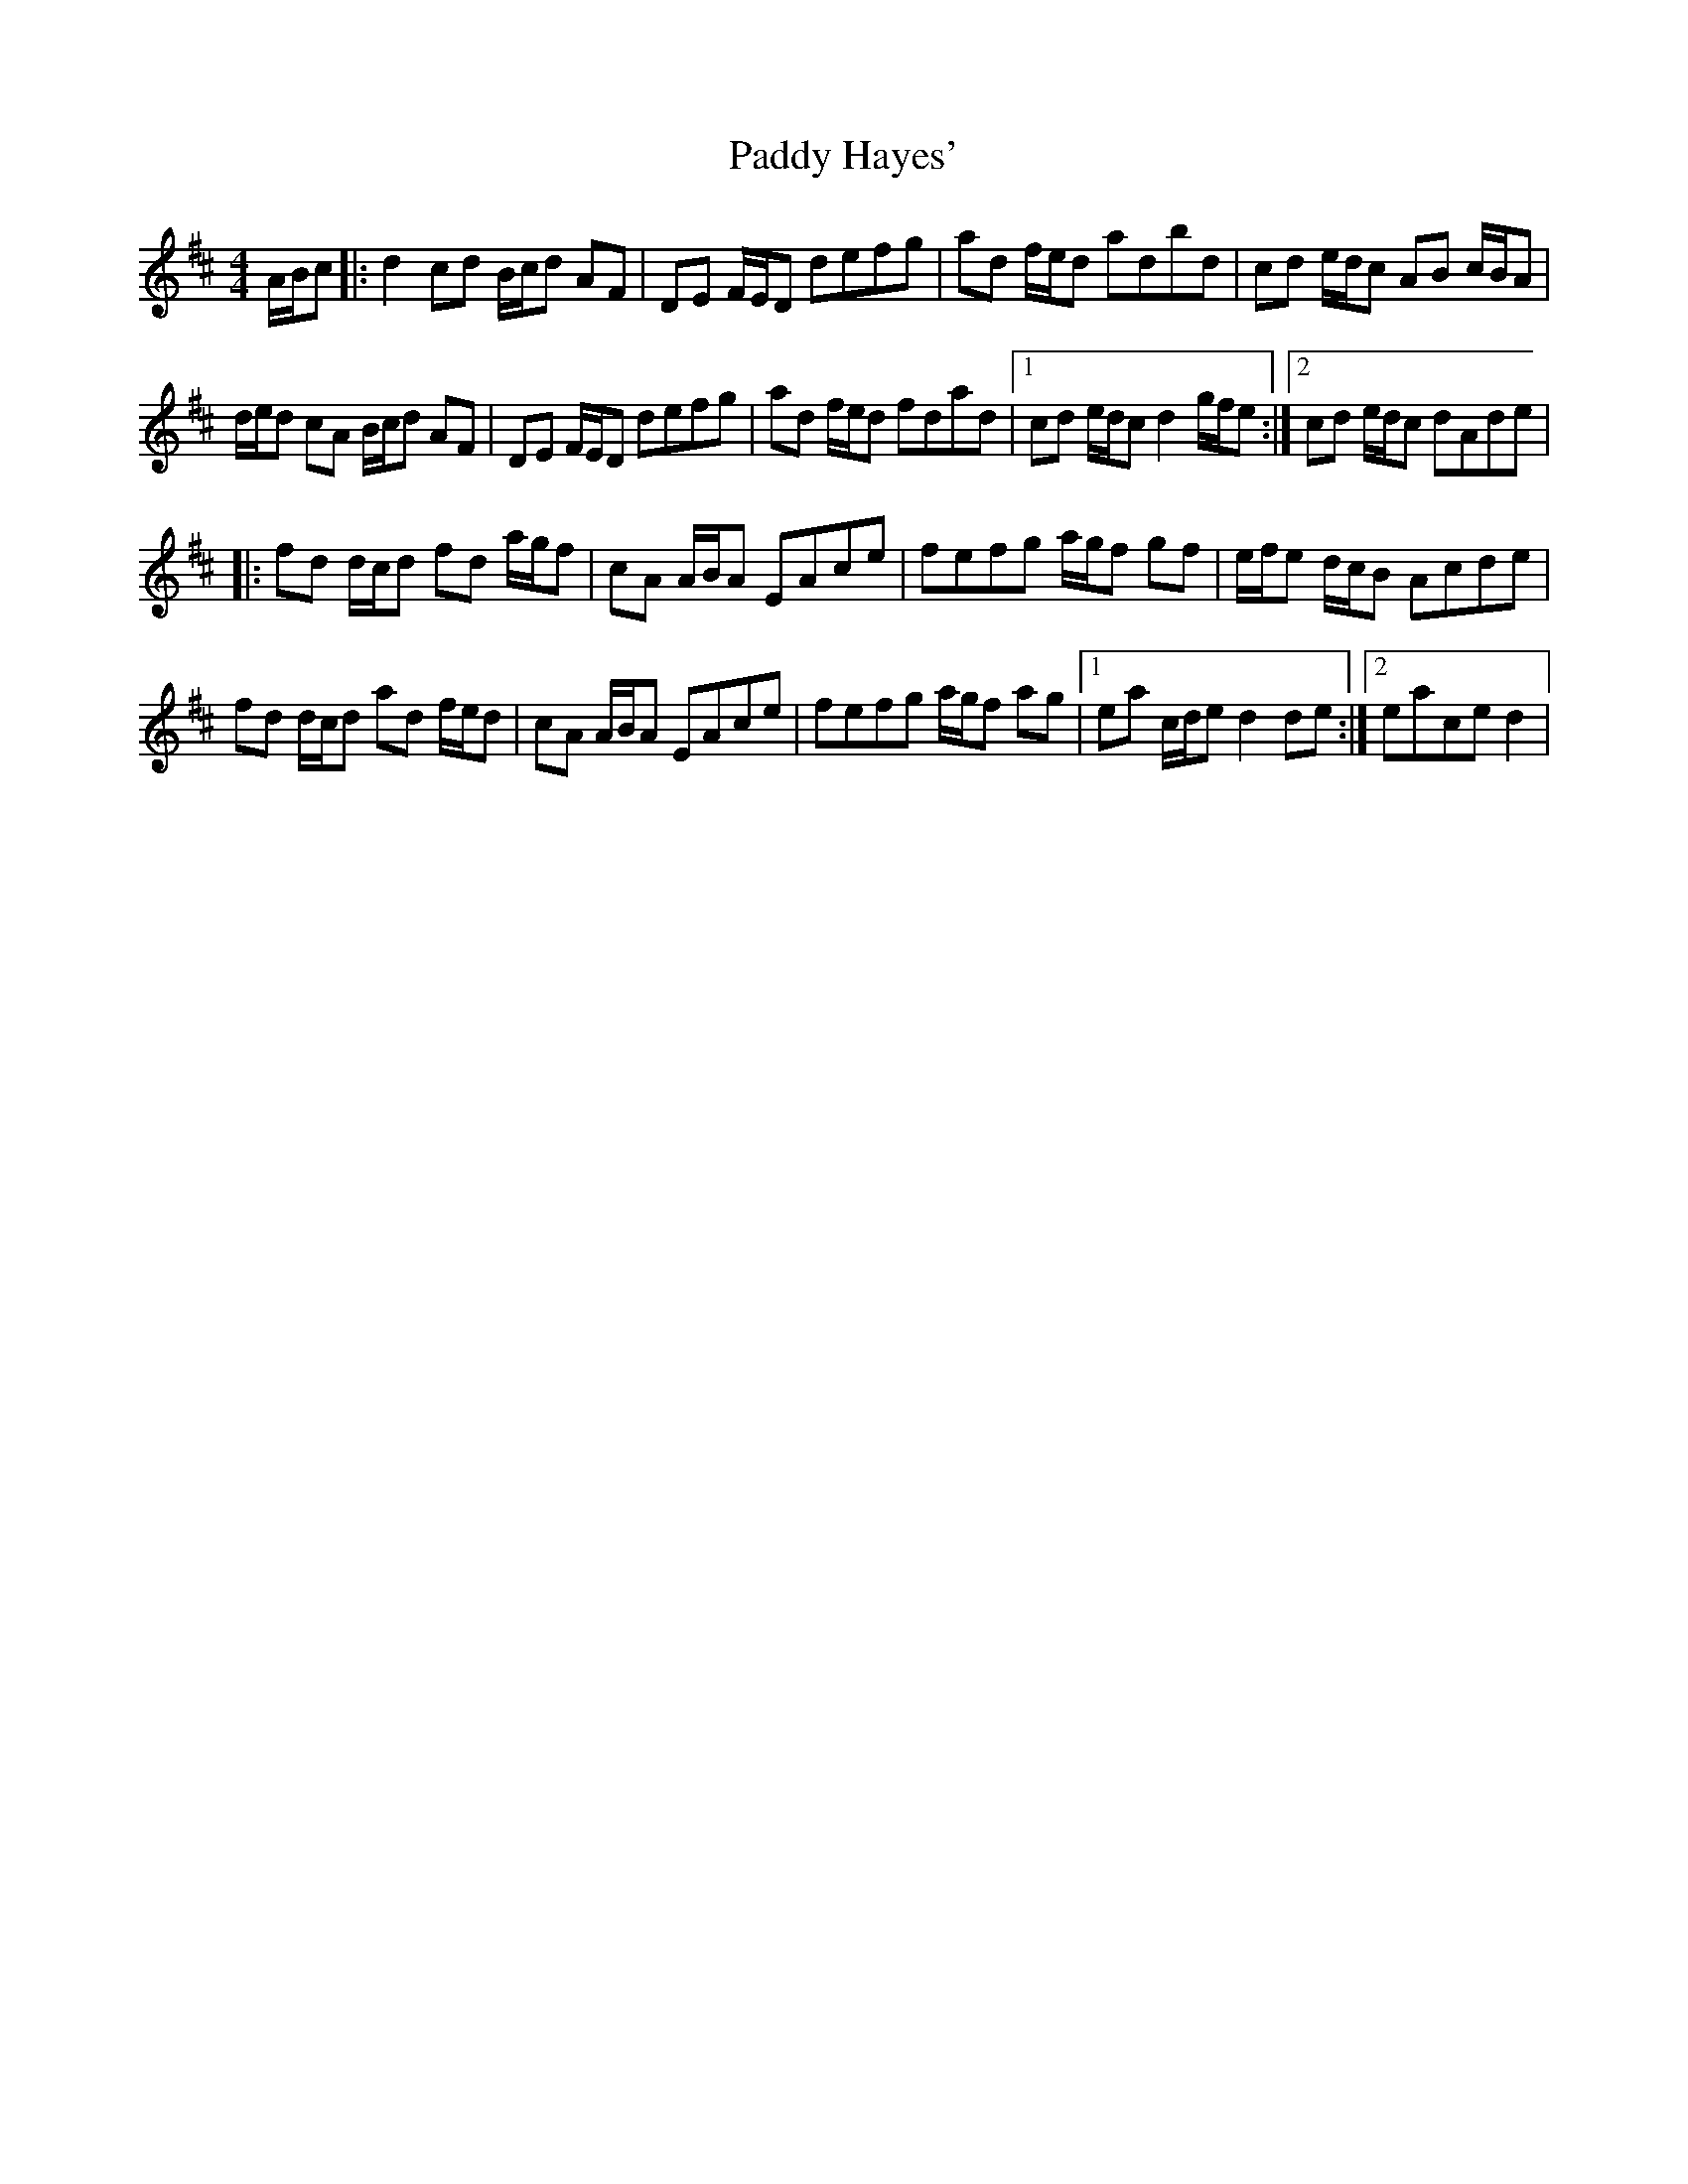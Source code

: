 X: 31270
T: Paddy Hayes'
R: reel
M: 4/4
K: Dmajor
A/B/c|:d2 cd B/c/d AF|DE F/E/D defg|ad f/e/d adbd|cd e/d/c AB c/B/A|
d/e/d cA B/c/d AF|DE F/E/D defg|ad f/e/d fdad|1 cd e/d/c d2 g/f/e:|2 cd e/d/c dAde|
|:fd d/c/d fd a/g/f|cA A/B/A EAce|fefg a/g/f gf|e/f/e d/c/B Acde|
fd d/c/d ad f/e/d|cA A/B/A EAce|fefg a/g/f ag|1 ea c/d/e d2 de:|2 eace d2|

